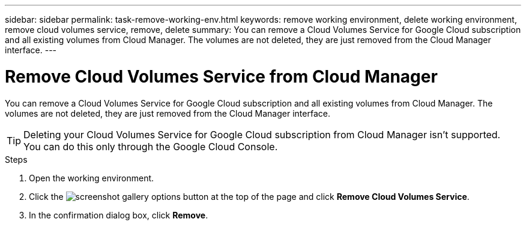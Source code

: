 ---
sidebar: sidebar
permalink: task-remove-working-env.html
keywords: remove working environment, delete working environment, remove cloud volumes service, remove, delete
summary: You can remove a Cloud Volumes Service for Google Cloud subscription and all existing volumes from Cloud Manager. The volumes are not deleted, they are just removed from the Cloud Manager interface.
---

= Remove Cloud Volumes Service from Cloud Manager
:hardbreaks:
:nofooter:
:icons: font
:linkattrs:
:imagesdir: ./media/

[.lead]
You can remove a Cloud Volumes Service for Google Cloud subscription and all existing volumes from Cloud Manager. The volumes are not deleted, they are just removed from the Cloud Manager interface.

TIP: Deleting your Cloud Volumes Service for Google Cloud subscription from Cloud Manager isn't supported. You can do this only through the Google Cloud Console.

.Steps

 . Open the working environment.

 . Click the image:screenshot_gallery_options.gif[] button at the top of the page and click *Remove Cloud Volumes Service*.

. In the confirmation dialog box, click *Remove*.
